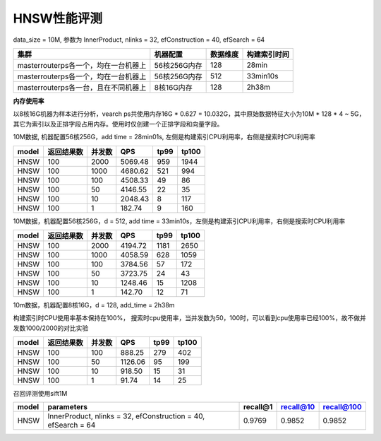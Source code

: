 HNSW性能评测
----------------

data_size = 10M, 参数为 InnerProduct, nlinks = 32, efConstruction = 40, efSearch = 64

+-----------------------------------------+-------------+---------+--------------+
|集群                                     |机器配置     |数据维度 |构建索引时间  |
+=========================================+=============+=========+==============+
|master\router\ps各一个，均在一台机器上   |56核256G内存 |128      |28min         |
+-----------------------------------------+-------------+---------+--------------+
|master\router\ps各一个，均在一台机器上   |56核256G内存 |512      |33min10s      |
+-----------------------------------------+-------------+---------+--------------+
|master\router\ps各一台，且在不同机器上   |8核16G内存   |128      |2h38m         |
+-----------------------------------------+-------------+---------+--------------+

**内存使用率**

以8核16G机器为样本进行分析，vearch ps共使用内存16G * 0.627 = 10.032G，其中原始数据特征大小为10M * 128 * 4 ~ 5G，其它为索引以及正排字段占用内存。使用时仅创建一个正排字段和向量字段。

.. image:: ../pic/hnsw8c_memory.png
   :align: center
   :scale: 100 %
   :alt: Architecture


10M数据, 机器配置56核256G，add time = 28min01s, 左侧是构建索引CPU利用率，右侧是搜索时CPU利用率


.. image:: ../pic/hnsw128_cpu.png
   :align: center
   :scale: 100 %
   :alt: Architecture


+------+------------+--------+---------+------+-----+
|model | 返回结果数 | 并发数 | QPS     |tp99  |tp100|
+======+============+========+=========+======+=====+
|HNSW  |  100       |2000    |5069.48  |959   |1944 |
+------+------------+--------+---------+------+-----+
|HNSW  |  100       |1000    |4680.62  |521   |994  |
+------+------------+--------+---------+------+-----+
|HNSW  |  100       |100     |4508.33  |49    |86   |
+------+------------+--------+---------+------+-----+
|HNSW  |  100       |50      |4146.55  |22    |35   |
+------+------------+--------+---------+------+-----+
|HNSW  |  100       |10      |2048.43  |8     |117  |
+------+------------+--------+---------+------+-----+
|HNSW  |  100       |1       |182.74   |9     |160  |
+------+------------+--------+---------+------+-----+

10M数据，机器配置56核256G，d = 512, add time = 33min10s，左侧是构建索引CPU利用率，右侧是搜索时CPU利用率

.. image:: ../pic/hnsw512_cpu.png
   :align: center
   :scale: 100 %
   :alt: Architecture


+------+------------+--------+---------+------+-----+
|model | 返回结果数 | 并发数 | QPS     |tp99  |tp100|
+======+============+========+=========+======+=====+
|HNSW  |  100       |2000    |4194.72  |1181  |2650 |
+------+------------+--------+---------+------+-----+
|HNSW  |  100       |1000    |4058.59  |628   |1059 |
+------+------------+--------+---------+------+-----+
|HNSW  |  100       |100     |3784.56  |57    |172  |
+------+------------+--------+---------+------+-----+
|HNSW  |  100       |50      |3723.75  |24    |43   |
+------+------------+--------+---------+------+-----+
|HNSW  |  100       |10      |1248.46  |15    |1208 |
+------+------------+--------+---------+------+-----+
|HNSW  |  100       |1       |142.70   |12    |71   |
+------+------------+--------+---------+------+-----+

10m数据，机器配置8核16G，d = 128, add_time = 2h38m 

构建索引时CPU使用率基本保持在100%， 搜索时cpu使用率，当并发数为50，100时，可以看到cpu使用率已经100%，故不做并发数1000/2000的对比实验

.. image:: ../pic/hnsw8c_128_cpu.png
   :align: center
   :scale: 100 %
   :alt: Architecture


+-------+------------+--------+---------+------+-------+
| model | 返回结果数 | 并发数 |   QPS   | tp99 | tp100 |
+=======+============+========+=========+======+=======+
| HNSW  | 100        | 100    | 888.25  | 279  |  402  |
+-------+------------+--------+---------+------+-------+
| HNSW  | 100        | 50     | 1126.06 |  95  |  199  |
+-------+------------+--------+---------+------+-------+
| HNSW  | 100        | 10     | 918.50  |  15  |  31   |
+-------+------------+--------+---------+------+-------+
| HNSW  | 100        | 1      |  91.74  |  14  |  25   |
+-------+------------+--------+---------+------+-------+

召回评测使用sift1M 

+-------+---------------------------------------------------------------+----------+-----------+------------+
| model | parameters                                                    | recall@1 | recall@10 | recall@100 |
+=======+===============================================================+==========+===========+============+
| HNSW  | InnerProduct, nlinks = 32, efConstruction = 40, efSearch = 64 |  0.9769  |  0.9852   |   0.9852   | 
+-------+---------------------------------------------------------------+----------+-----------+------------+
